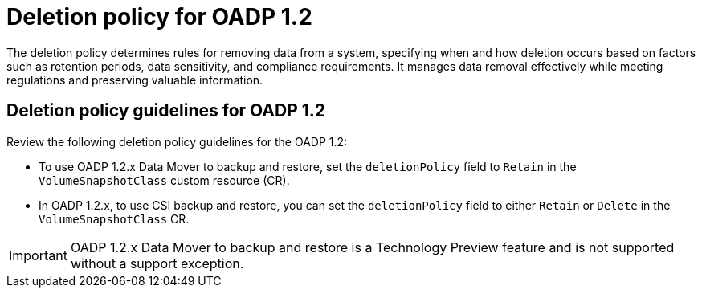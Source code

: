 // Module included in the following assemblies:
//
// * backup_and_restore/application_backup_and_restore/backing_up_and_restoring/backing-up-applications.adoc

:_mod-docs-content-type: CONCEPT
[id="oadp-deletion-policy-1-2_{context}"]
= Deletion policy for OADP 1.2

The deletion policy determines rules for removing data from a system, specifying when and how deletion occurs based on factors such as retention periods, data sensitivity, and compliance requirements. It manages data removal effectively while meeting regulations and preserving valuable information.

[id="oadp-deletion-policy-guidelines-1-2_{context}"]
== Deletion policy guidelines for OADP 1.2

Review the following deletion policy guidelines for the OADP 1.2:

* To use OADP 1.2.x Data Mover to backup and restore, set the `deletionPolicy` field to `Retain` in the `VolumeSnapshotClass` custom resource (CR).

* In OADP 1.2.x, to use CSI backup and restore, you can set the `deletionPolicy` field to either `Retain` or `Delete` in the `VolumeSnapshotClass` CR.

[IMPORTANT]
====
OADP 1.2.x Data Mover to backup and restore is a Technology Preview feature and is not supported without a support exception.
====

